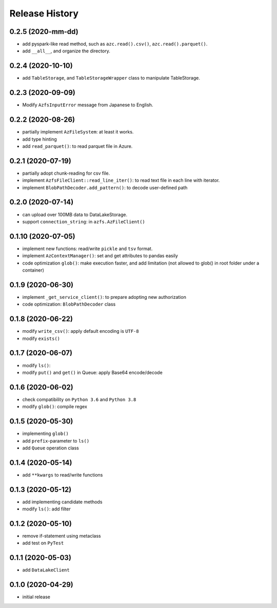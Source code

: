 Release History
===============

0.2.5 (2020-mm-dd)
------------------

* add pyspark-like read method, such as ``azc.read().csv()``, ``azc.read().parquet()``.
* add ``__all__``, and organize the directory.

0.2.4 (2020-10-10)
------------------

* add ``TableStorage``, and ``TableStorageWrapper`` class to manipulate TableStorage.

0.2.3 (2020-09-09)
------------------

* Modify ``AzfsInputError`` message from Japanese to English.

0.2.2 (2020-08-26)
------------------

* partially implement ``AzFileSystem``: at least it works.
* add type hinting
* add ``read_parquet()``: to read parquet file in Azure.

0.2.1 (2020-07-19)
------------------

* partially adopt chunk-reading for csv file.
* implement ``AzfsFileClient::read_line_iter()``: to read text file in each line with iterator.
* implement ``BlobPathDecoder.add_pattern()``: to decode user-defined path

0.2.0 (2020-07-14)
------------------

* can upload over 100MB data to DataLakeStorage.
* support ``connection_string``: in ``azfs.AzFileClient()``

0.1.10 (2020-07-05)
-------------------

* implement new functions: read/write ``pickle`` and ``tsv`` format.
* implement ``AzContextManager()``: set and get attributes to pandas easily
* code optimization ``glob()``: make execution faster, and add limitation (not allowed to glob() in root folder under a container)

0.1.9 (2020-06-30)
------------------

* implement ``_get_service_client()``: to prepare adopting new authorization
* code optimization: ``BlobPathDecoder`` class

0.1.8 (2020-06-22)
------------------

* modify ``write_csv()``: apply default encoding is ``UTF-8``
* modify ``exists()``

0.1.7 (2020-06-07)
------------------

* modify ``ls()``:
* modify ``put()`` and ``get()`` in Queue: apply Base64 encode/decode

0.1.6 (2020-06-02)
------------------

* check compatibility on ``Python 3.6`` and ``Python 3.8``
* modify ``glob()``: compile regex

0.1.5 (2020-05-30)
------------------

* implementing ``glob()``
* add ``prefix``-parameter to ``ls()``
* add ``Queue`` operation class

0.1.4 (2020-05-14)
------------------

* add ``**kwargs`` to read/write functions

0.1.3 (2020-05-12)
------------------

* add implementing candidate methods
* modify ``ls()``: add filter

0.1.2 (2020-05-10)
------------------

* remove if-statement using metaclass
* add test on ``PyTest``

0.1.1 (2020-05-03)
------------------

* add ``DataLakeClient``

0.1.0 (2020-04-29)
------------------

* initial release

